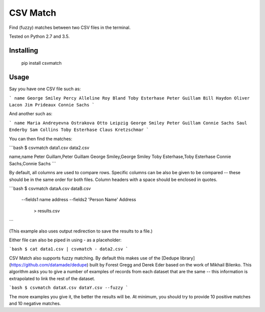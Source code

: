 CSV Match
=========

Find (fuzzy) matches between two CSV files in the terminal.

Tested on Python 2.7 and 3.5.


Installing
----------

    pip install csvmatch


Usage
-----

Say you have one CSV file such as:

```
name
George Smiley
Percy Alleline
Roy Bland
Toby Esterhase
Peter Guillam
Bill Haydon
Oliver Lacon
Jim Prideaux
Connie Sachs
```

And another such as:

```
name
Maria Andreyevna Ostrakova
Otto Leipzig
George Smiley
Peter Guillam
Connie Sachs
Saul Enderby
Sam Collins
Toby Esterhase
Claus Kretzschmar
```

You can then find the matches:

```bash
$ csvmatch data1.csv data2.csv

name,name
Peter Guillam,Peter Guillam
George Smiley,George Smiley
Toby Esterhase,Toby Esterhase
Connie Sachs,Connie Sachs
```

By default, all columns are used to compare rows. Specific columns can be also be given to be compared -- these should be in the same order for both files. Column headers with a space should be enclosed in quotes.

```bash
$ csvmatch dataA.csv dataB.csv \
    --fields1 name address \
    --fields2 'Person Name' Address \
	> results.csv
```

(This example also uses output redirection to save the results to a file.)

Either file can also be piped in using `-` as a placeholder:

```bash
$ cat data1.csv | csvmatch - data2.csv
```

CSV Match also supports fuzzy matching. By default this makes use of the [Dedupe library] (https://github.com/datamade/dedupe) built by Forest Gregg and Derek Eder based on the work of Mikhail Bilenko. This algorithm asks you to give a number of examples of records from each dataset that are the same -- this information is extrapolated to link the rest of the dataset.

```bash
$ csvmatch dataX.csv dataY.csv --fuzzy
```

The more examples you give it, the better the results will be. At minimum, you should try to provide 10 positive matches and 10 negative matches.


